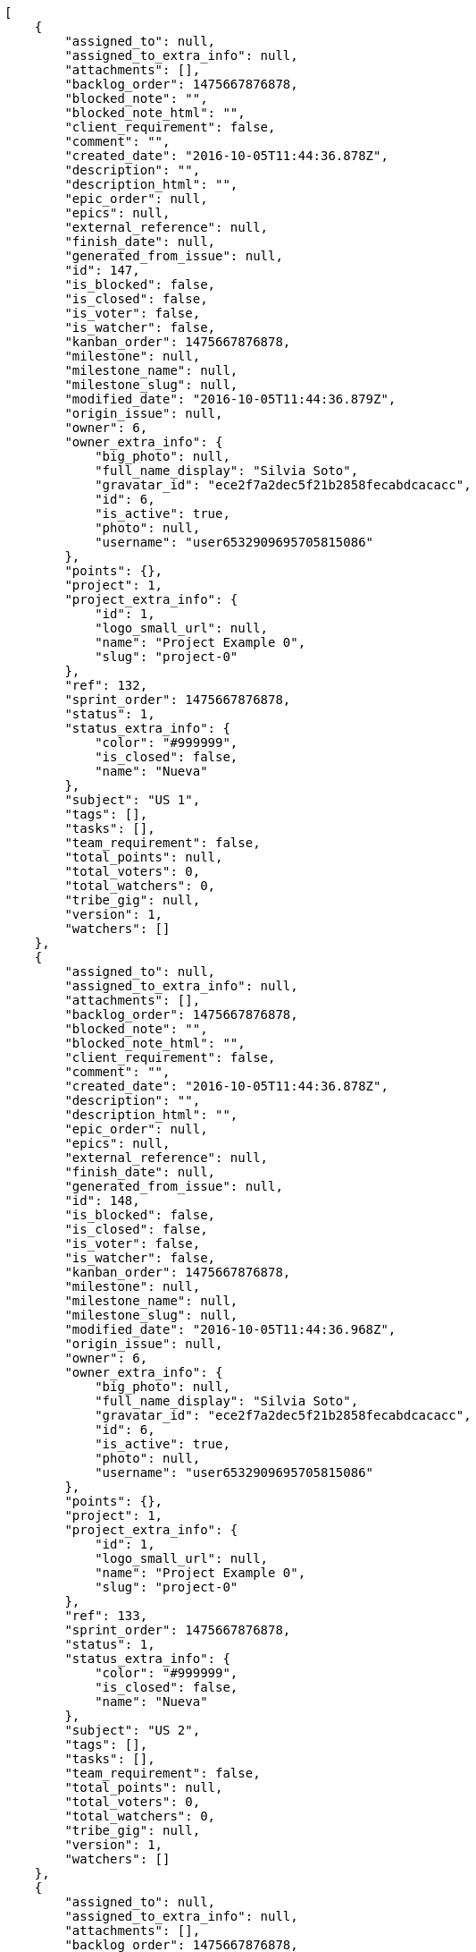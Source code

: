 [source,json]
----
[
    {
        "assigned_to": null,
        "assigned_to_extra_info": null,
        "attachments": [],
        "backlog_order": 1475667876878,
        "blocked_note": "",
        "blocked_note_html": "",
        "client_requirement": false,
        "comment": "",
        "created_date": "2016-10-05T11:44:36.878Z",
        "description": "",
        "description_html": "",
        "epic_order": null,
        "epics": null,
        "external_reference": null,
        "finish_date": null,
        "generated_from_issue": null,
        "id": 147,
        "is_blocked": false,
        "is_closed": false,
        "is_voter": false,
        "is_watcher": false,
        "kanban_order": 1475667876878,
        "milestone": null,
        "milestone_name": null,
        "milestone_slug": null,
        "modified_date": "2016-10-05T11:44:36.879Z",
        "origin_issue": null,
        "owner": 6,
        "owner_extra_info": {
            "big_photo": null,
            "full_name_display": "Silvia Soto",
            "gravatar_id": "ece2f7a2dec5f21b2858fecabdcacacc",
            "id": 6,
            "is_active": true,
            "photo": null,
            "username": "user6532909695705815086"
        },
        "points": {},
        "project": 1,
        "project_extra_info": {
            "id": 1,
            "logo_small_url": null,
            "name": "Project Example 0",
            "slug": "project-0"
        },
        "ref": 132,
        "sprint_order": 1475667876878,
        "status": 1,
        "status_extra_info": {
            "color": "#999999",
            "is_closed": false,
            "name": "Nueva"
        },
        "subject": "US 1",
        "tags": [],
        "tasks": [],
        "team_requirement": false,
        "total_points": null,
        "total_voters": 0,
        "total_watchers": 0,
        "tribe_gig": null,
        "version": 1,
        "watchers": []
    },
    {
        "assigned_to": null,
        "assigned_to_extra_info": null,
        "attachments": [],
        "backlog_order": 1475667876878,
        "blocked_note": "",
        "blocked_note_html": "",
        "client_requirement": false,
        "comment": "",
        "created_date": "2016-10-05T11:44:36.878Z",
        "description": "",
        "description_html": "",
        "epic_order": null,
        "epics": null,
        "external_reference": null,
        "finish_date": null,
        "generated_from_issue": null,
        "id": 148,
        "is_blocked": false,
        "is_closed": false,
        "is_voter": false,
        "is_watcher": false,
        "kanban_order": 1475667876878,
        "milestone": null,
        "milestone_name": null,
        "milestone_slug": null,
        "modified_date": "2016-10-05T11:44:36.968Z",
        "origin_issue": null,
        "owner": 6,
        "owner_extra_info": {
            "big_photo": null,
            "full_name_display": "Silvia Soto",
            "gravatar_id": "ece2f7a2dec5f21b2858fecabdcacacc",
            "id": 6,
            "is_active": true,
            "photo": null,
            "username": "user6532909695705815086"
        },
        "points": {},
        "project": 1,
        "project_extra_info": {
            "id": 1,
            "logo_small_url": null,
            "name": "Project Example 0",
            "slug": "project-0"
        },
        "ref": 133,
        "sprint_order": 1475667876878,
        "status": 1,
        "status_extra_info": {
            "color": "#999999",
            "is_closed": false,
            "name": "Nueva"
        },
        "subject": "US 2",
        "tags": [],
        "tasks": [],
        "team_requirement": false,
        "total_points": null,
        "total_voters": 0,
        "total_watchers": 0,
        "tribe_gig": null,
        "version": 1,
        "watchers": []
    },
    {
        "assigned_to": null,
        "assigned_to_extra_info": null,
        "attachments": [],
        "backlog_order": 1475667876878,
        "blocked_note": "",
        "blocked_note_html": "",
        "client_requirement": false,
        "comment": "",
        "created_date": "2016-10-05T11:44:36.878Z",
        "description": "",
        "description_html": "",
        "epic_order": null,
        "epics": null,
        "external_reference": null,
        "finish_date": null,
        "generated_from_issue": null,
        "id": 149,
        "is_blocked": false,
        "is_closed": false,
        "is_voter": false,
        "is_watcher": false,
        "kanban_order": 1475667876878,
        "milestone": null,
        "milestone_name": null,
        "milestone_slug": null,
        "modified_date": "2016-10-05T11:44:37.037Z",
        "origin_issue": null,
        "owner": 6,
        "owner_extra_info": {
            "big_photo": null,
            "full_name_display": "Silvia Soto",
            "gravatar_id": "ece2f7a2dec5f21b2858fecabdcacacc",
            "id": 6,
            "is_active": true,
            "photo": null,
            "username": "user6532909695705815086"
        },
        "points": {},
        "project": 1,
        "project_extra_info": {
            "id": 1,
            "logo_small_url": null,
            "name": "Project Example 0",
            "slug": "project-0"
        },
        "ref": 134,
        "sprint_order": 1475667876878,
        "status": 1,
        "status_extra_info": {
            "color": "#999999",
            "is_closed": false,
            "name": "Nueva"
        },
        "subject": "US 3",
        "tags": [],
        "tasks": [],
        "team_requirement": false,
        "total_points": null,
        "total_voters": 0,
        "total_watchers": 0,
        "tribe_gig": null,
        "version": 1,
        "watchers": []
    }
]
----
